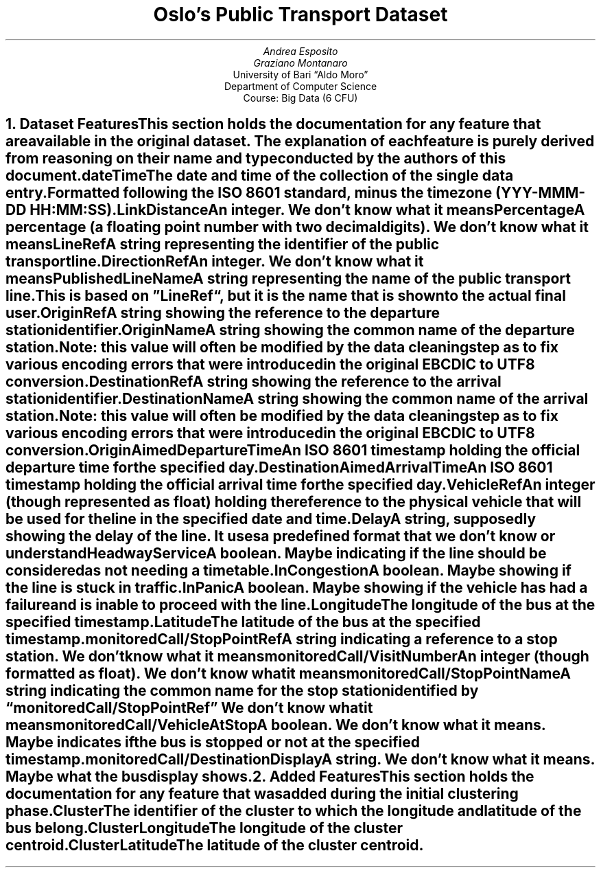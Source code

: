 .TL
Oslo's Public Transport Dataset
.AU
Andrea Esposito
.AU
Graziano Montanaro
.AI
University of Bari \(lqAldo Moro\(rq
Department of Computer Science
Course: Big Data (6 CFU)
.NH 1
.XN Dataset Features
.LP
This section holds the documentation for any feature that are available in the original dataset. The explanation of each feature is purely derived from reasoning on their name and type conducted by the authors of this document.
.IP "\fBdateTime\fP" 0.4i
The date and time of the collection of the single data entry. Formatted following the ISO 8601 standard, minus the time zone (YYY-MMM-DD HH:MM:SS).
.IP "\fBLinkDistance\fP" 0.4i
An integer.
.I "We don't know what it means"
.IP "\fBPercentage\fP" 0.4i
A percentage (a floating point number with two decimal digits).
.I "We don't know what it means"
.IP "\fBLineRef\fP" 0.4i
A string representing the identifier of the public transport line.
.IP "\fBDirectionRef\fP" 0.4i
An integer.
.I "We don't know what it means"
.IP "\fBPublishedLineName\fP" 0.4i
A string representing the name of the public transport line. This is based on \(rqLineRef\(lq, but it is the name that is shown to the actual final user.
.IP "\fBOriginRef\fP" 0.4i
A string showing the reference to the departure station identifier.
.IP "\fBOriginName\fP" 0.4i
A string showing the common name of the departure station.
.I "Note:"
this value will often be modified by the data cleaning step as to fix various encoding errors that were introduced in the original EBCDIC to UTF8 conversion.
.IP "\fBDestinationRef\fP" 0.4i
A string showing the reference to the arrival station identifier.
.IP "\fBDestinationName\fP" 0.4i
A string showing the common name of the arrival station.
.I "Note:"
this value will often be modified by the data cleaning step as to fix various encoding errors that were introduced in the original EBCDIC to UTF8 conversion.
.IP "\fBOriginAimedDepartureTime\fP" 0.4i
An ISO 8601 timestamp holding the official departure time for the specified day.
.IP "\fBDestinationAimedArrivalTime\fP" 0.4i
An ISO 8601 timestamp holding the official arrival time for the specified day.
.IP "\fBVehicleRef\fP" 0.4i
An integer (though represented as float) holding the reference to the physical vehicle that will be used for the line in the specified date and time.
.IP "\fBDelay\fP" 0.4i
A string, supposedly showing the delay of the line.
.I "It uses a predefined format that we don't know or understand"
.IP "\fBHeadwayService\fP" 0.4i
A boolean.
.I Maybe
indicating if the line should be considered as not needing a timetable.
.IP "\fBInCongestion\fP" 0.4i
A boolean.
.I Maybe
showing if the line is stuck in traffic.
.IP "\fBInPanic\fP" 0.4i
A boolean.
.I Maybe
showing if the vehicle has had a failure and is inable to proceed with the line.
.IP "\fBLongitude\fP" 0.4i
The longitude of the bus at the specified timestamp.
.IP "\fBLatitude\fP" 0.4i
The latitude of the bus at the specified timestamp.
.IP "\fBmonitoredCall/StopPointRef\fP" 0.4i
A string indicating a reference to a stop station.
.I "We don't know what it means"
.IP "\fBmonitoredCall/VisitNumber\fP" 0.4i
An integer (though formatted as float).
.I "We don't know what it means"
.IP "\fBmonitoredCall/StopPointName\fP" 0.4i
A string indicating the common name for the stop station identified by \*QmonitoredCall/StopPointRef\*U
.I "We don't know what it means"
.IP "\fBmonitoredCall/VehicleAtStop\fP" 0.4i
A boolean.
.I "We don't know what it means" .
.I Maybe
indicates if the bus is stopped or not at the specified timestamp.
.IP "\fBmonitoredCall/DestinationDisplay\fP" 0.4i
A string.
.I "We don't know what it means" .
.I Maybe
what the bus display shows.
.NH 1
.XN Added Features
.LP
This section holds the documentation for any feature that was added during the initial clustering phase.
.IP "\fBCluster\fP" 0.4i
The identifier of the cluster to which the longitude and latitude of the bus belong.
.IP "\fBClusterLongitude\fP" 0.4i
The longitude of the cluster centroid.
.IP "\fBClusterLatitude\fP" 0.4i
The latitude of the cluster centroid.
.pdfsync
